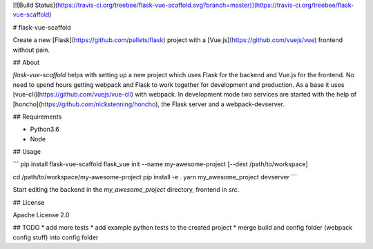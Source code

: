 [![Build Status](https://travis-ci.org/treebee/flask-vue-scaffold.svg?branch=master)](https://travis-ci.org/treebee/flask-vue-scaffold)

# flask-vue-scaffold

Create a new [Flask](https://github.com/pallets/flask) project with a [Vue.js](https://github.com/vuejs/vue) frontend without pain.

## About

`flask-vue-scaffold` helps with setting up a new project which uses Flask for the backend and Vue.js for the frontend.
No need to spend hours getting webpack and Flask to work together for development and production.
As a base it uses [vue-cli](https://github.com/vuejs/vue-cli) with webpack.
In development mode two services are started with the help of [honcho](https://github.com/nickstenning/honcho),
the Flask server and a webpack-devserver.

## Requirements

* Python3.6
* Node

## Usage

```
pip install flask-vue-scaffold
flask_vue init --name my-awesome-project [--dest /path/to/workspace]

cd /path/to/workspace/my-awesome-project
pip install -e .
yarn
my_awesome_project devserver
```

Start editing the backend in the `my_awesome_project` directory, frontend in `src`.

## License

Apache License 2.0

## TODO
* add more tests
* add example python tests to the created project
* merge build and config folder (webpack config stuff) into config folder


